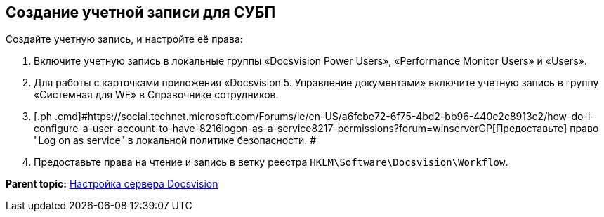 [[ariaid-title1]]
== Создание учетной записи для СУБП

Создайте учетную запись, и настройте её права:

. [.ph .cmd]#Включите учетную запись в локальные группы «Docsvision Power Users», «Performance Monitor Users» и «Users».#
. [.ph .cmd]#Для работы с карточками приложения «Docsvision 5. Управление документами» включите учетную запись в группу «Системная для WF» в Справочнике сотрудников.#
. [.ph .cmd]#https://social.technet.microsoft.com/Forums/ie/en-US/a6fcbe72-6f75-4bd2-bb96-440e2c8913c2/how-do-i-configure-a-user-account-to-have-8216logon-as-a-service8217-permissions?forum=winserverGP[Предоставьте] право "Log on as service" в локальной политике безопасности. #
. [.ph .cmd]#Предоставьте права на чтение и запись в ветку реестра [.ph .filepath]`HKLM\Software\Docsvision\Workflow`.#

*Parent topic:* xref:../topics/FirstConfigServer.adoc[Настройка сервера Docsvision]
